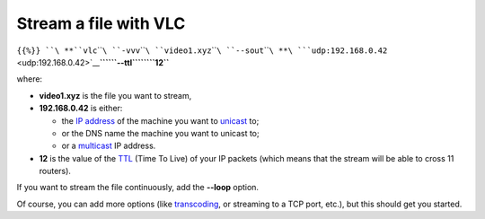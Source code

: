 .. raw:: mediawiki

   {{RightMenu|documentation streaming howto toc}}

Stream a file with VLC
----------------------

``{{%}} ``\ **``vlc``\ ````\ ``-vvv``\ ````\ ``video1.xyz``\ ````\ ``--sout``\ ````\ **\ ```udp:192.168.0.42`` <udp:192.168.0.42>`__\ **\ ````\ ``--ttl``\ ````\ ``12``**

where:

-  **video1.xyz** is the file you want to stream,
-  **192.168.0.42** is either:

   -  the `IP address <IP_address>`__ of the machine you want to `unicast <unicast>`__ to;
   -  or the DNS name the machine you want to unicast to;
   -  or a `multicast <multicast>`__ IP address.

-  **12** is the value of the `TTL <TTL>`__ (Time To Live) of your IP packets (which means that the stream will be able to cross 11 routers).

If you want to stream the file continuously, add the **--loop** option.

Of course, you can add more options (like `transcoding <transcoding>`__, or streaming to a TCP port, etc.), but this should get you started.

.. raw:: mediawiki

   {{Documentation}}
